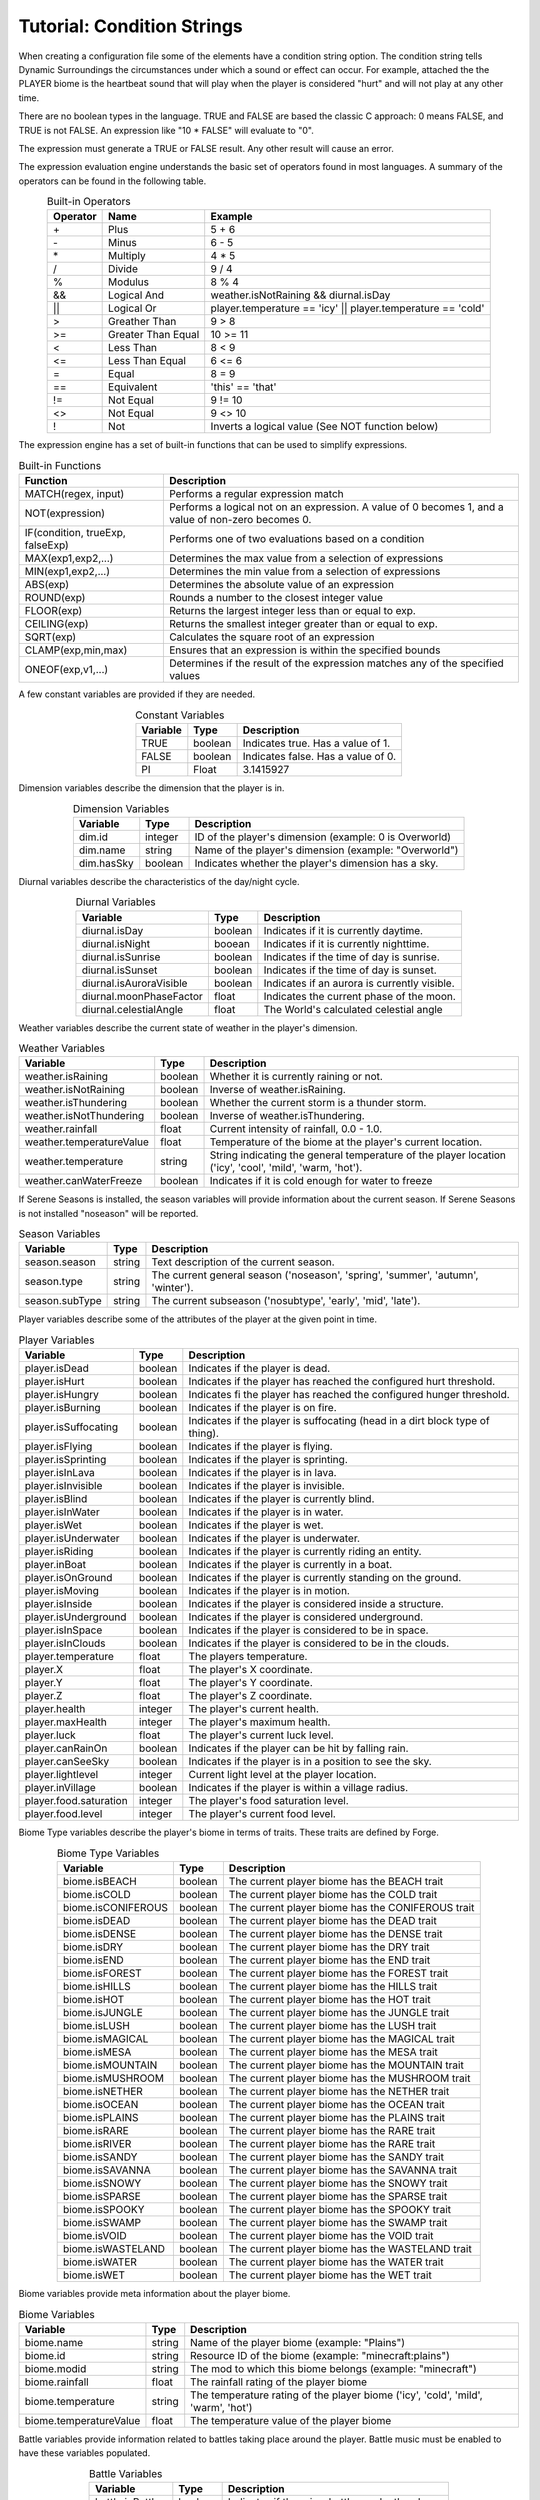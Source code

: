 ..	_tutorial-condition-strings:

Tutorial: Condition Strings
===========================
When creating a configuration file some of the elements have a condition string option.  The
condition string tells Dynamic Surroundings the circumstances under which a sound or effect can
occur.  For example, attached the the PLAYER biome is the heartbeat sound that will play when
the player is considered "hurt" and will not play at any other time.

There are no boolean types in the language.  TRUE and FALSE are based the classic C approach:
0 means FALSE, and TRUE is not FALSE.  An expression like "10 \* FALSE" will evaluate to "0".

The expression must generate a TRUE or FALSE result.  Any other result will cause an error.

The expression evaluation engine understands the basic set of operators found in most languages. A
summary of the operators can be found in the following table.

..	list-table:: Built-in Operators
   	:widths: auto
   	:align: center
   	:header-rows: 1

   	*	- Operator
		- Name
		- Example
	*	- \+
		- Plus
		- 5 \+ 6
	*	- \-
		- Minus
		- 6 \- 5
	*	- \*
		- Multiply
		- 4 \* 5
	*	- /
		- Divide
		- 9 / 4
	*	- %
		- Modulus
		- 8 % 4
	*	- &&
		- Logical And
		- weather.isNotRaining && diurnal.isDay
	*	- ||
		- Logical Or
		- player.temperature == 'icy' || player.temperature == 'cold'
	*	- >
		- Greather Than
		- 9 > 8
	*	- >=
		- Greater Than Equal
		- 10 >= 11
	*	- <
		- Less Than
		- 8 < 9
	*	- <=
		- Less Than Equal
		- 6 <= 6
	*	- =
		- Equal
		- 8 = 9
	*	- ==
		- Equivalent
		- 'this' == 'that'
	*	- !=
		- Not Equal
		- 9 != 10
	*	- <>
		- Not Equal
		- 9 <> 10
	*	- !
		- Not
		- Inverts a logical value (See NOT function below)

The expression engine has a set of built-in functions that can be used to simplify expressions.

..	list-table:: Built-in Functions
   	:widths: auto
   	:align: center
   	:header-rows: 1

   	*	- Function
		- Description
	*	- MATCH(regex, input)
		- Performs a regular expression match
	*	- NOT(expression)
		- Performs a logical not on an expression.  A value of 0 becomes 1, and a value of non-zero becomes 0.
	*	- IF(condition, trueExp, falseExp)
		- Performs one of two evaluations based on a condition
	*	- MAX(exp1,exp2,...)
		- Determines the max value from a selection of expressions
	*	- MIN(exp1,exp2,...)
		- Determines the min value from a selection of expressions
	*	- ABS(exp)
		- Determines the absolute value of an expression
	*	- ROUND(exp)
		- Rounds a number to the closest integer value
	*	- FLOOR(exp)
		- Returns the largest integer less than or equal to exp.
	*	- CEILING(exp)
		- Returns the smallest integer greater than or equal to exp.
	*	- SQRT(exp)
		- Calculates the square root of an expression
	*	- CLAMP(exp,min,max)
		- Ensures that an expression is within the specified bounds
	*	- ONEOF(exp,v1,...)
		- Determines if the result of the expression matches any of the specified values

A few constant variables are provided if they are needed.

..	list-table:: Constant Variables
   	:widths: auto
   	:align: center
   	:header-rows: 1
   	
   	*	- Variable
   		- Type
   		- Description
	*	- TRUE
		- boolean
		- Indicates true.  Has a value of 1.
	*	- FALSE
		- boolean
		- Indicates false.  Has a value of 0.
	*	- PI
		- Float
		- 3.1415927

Dimension variables describe the dimension that the player is in.

..	list-table:: Dimension Variables
   	:widths: auto
   	:align: center
   	:header-rows: 1

   	*	- Variable
   		- Type
   		- Description
	*	- dim.id
		- integer
		- ID of the player's dimension (example: 0 is Overworld)
	*	- dim.name
		- string
		- Name of the player's dimension (example: "Overworld")
	*	- dim.hasSky
		- boolean
		- Indicates whether the player's dimension has a sky.

Diurnal variables describe the characteristics of the day/night cycle.

..	list-table:: Diurnal Variables
   	:widths: auto
   	:align: center
   	:header-rows: 1

   	*	- Variable
   		- Type
   		- Description
	*	- diurnal.isDay
		- boolean
		- Indicates if it is currently daytime.
	*	- diurnal.isNight
		- booean
		- Indicates if it is currently nighttime.
	*	- diurnal.isSunrise
		- boolean
		- Indicates if the time of day is sunrise.
	*	- diurnal.isSunset
		- boolean
		- Indicates if the time of day is sunset.
	*	- diurnal.isAuroraVisible
		- boolean
		- Indicates if an aurora is currently visible.
	*	- diurnal.moonPhaseFactor
		- float
		- Indicates the current phase of the moon.
	*	- diurnal.celestialAngle
		- float
		- The World's calculated celestial angle

Weather variables describe the current state of weather in the player's dimension.

..	list-table:: Weather Variables
   	:widths: auto
   	:align: center
   	:header-rows: 1

   	*	- Variable
   		- Type
   		- Description
	*	- weather.isRaining
		- boolean
		- Whether it is currently raining or not.
	*	- weather.isNotRaining
		- boolean
		- Inverse of weather.isRaining.
	*	- weather.isThundering
		- boolean
		- Whether the current storm is a thunder storm.
	*	- weather.isNotThundering
		- boolean
		- Inverse of weather.isThundering.
	*	- weather.rainfall
		- float
		- Current intensity of rainfall, 0.0 - 1.0.
	*	- weather.temperatureValue
		- float
		- Temperature of the biome at the player's current location.
	*	- weather.temperature
		- string
		- String indicating the general temperature of the player location ('icy', 'cool', 'mild', 'warm, 'hot').
	*	- weather.canWaterFreeze
		- boolean
		- Indicates if it is cold enough for water to freeze

If Serene Seasons is installed, the season variables will provide information about the current
season.  If Serene Seasons is not installed "noseason" will be reported.

..	list-table:: Season Variables
   	:widths: auto
   	:align: center
   	:header-rows: 1

   	*	- Variable
   		- Type
   		- Description
	*	- season.season
		- string
		- Text description of the current season.
	*	- season.type
		- string
		- The current general season ('noseason', 'spring', 'summer', 'autumn', 'winter').
	*	- season.subType
		- string
		- The current subseason ('nosubtype', 'early', 'mid', 'late').

Player variables describe some of the attributes of the player at the given point in time.

..	list-table:: Player Variables
   	:widths: auto
   	:align: center
   	:header-rows: 1

   	*	- Variable
   		- Type
   		- Description
	*	- player.isDead
		- boolean
		- Indicates if the player is dead.
	*	- player.isHurt
		- boolean
		- Indicates if the player has reached the configured hurt threshold.
	*	- player.isHungry
		- boolean
		- Indicates fi the player has reached the configured hunger threshold.
	*	- player.isBurning
		- boolean
		- Indicates if the player is on fire.
	*	- player.isSuffocating
		- boolean
		- Indicates if the player is suffocating (head in a dirt block type of thing).
	*	- player.isFlying
		- boolean
		- Indicates if the player is flying.
	*	- player.isSprinting
		- boolean
		- Indicates if the player is sprinting.
	*	- player.isInLava
		- boolean
		- Indicates if the player is in lava.
	*	- player.isInvisible
		- boolean
		- Indicates if the player is invisible.
	*	- player.isBlind
		- boolean
		- Indicates if the player is currently blind.
	*	- player.isInWater
		- boolean
		- Indicates if the player is in water.
	*	- player.isWet
		- boolean
		- Indicates if the player is wet.
	*	- player.isUnderwater
		- boolean
		- Indicates if the player is underwater.
	*	- player.isRiding
		- boolean
		- Indicates if the player is currently riding an entity.
	*	- player.inBoat
		- boolean
		- Indicates if the player is currently in a boat.
	*	- player.isOnGround
		- boolean
		- Indicates if the player is currently standing on the ground.
	*	- player.isMoving
		- boolean
		- Indicates if the player is in motion.
	*	- player.isInside
		- boolean
		- Indicates if the player is considered inside a structure.
	*	- player.isUnderground
		- boolean
		- Indicates if the player is considered underground.
	*	- player.isInSpace
		- boolean
		- Indicates if the player is considered to be in space.
	*	- player.isInClouds
		- boolean
		- Indicates if the player is considered to be in the clouds.
	*	- player.temperature
		- float
		- The players temperature.
	*	- player.X
		- float
		- The player's X coordinate.
	*	- player.Y
		- float
		- The player's Y coordinate.
	*	- player.Z
		- float
		- The player's Z coordinate.
	*	- player.health
		- integer
		- The player's current health.
	*	- player.maxHealth
		- integer
		- The player's maximum health.
	*	- player.luck
		- float
		- The player's current luck level.
	*	- player.canRainOn
		- boolean
		- Indicates if the player can be hit by falling rain.
	*	- player.canSeeSky
		- boolean
		- Indicates if the player is in a position to see the sky.
	*	- player.lightlevel
		- integer
		- Current light level at the player location.
	*	- player.inVillage
		- boolean
		- Indicates if the player is within a village radius.
	*	- player.food.saturation
		- integer
		- The player's food saturation level.
	*	- player.food.level
		- integer
		- The player's current food level.

Biome Type variables describe the player's biome in terms of traits.  These traits are defined by
Forge.

..	list-table:: Biome Type Variables
   	:widths: auto
   	:align: center
   	:header-rows: 1

   	*	- Variable
   		- Type
   		- Description
	*	- biome.isBEACH
		- boolean
		- The current player biome has the BEACH trait
	*	- biome.isCOLD
		- boolean
		- The current player biome has the COLD trait
	*	- biome.isCONIFEROUS
		- boolean
		- The current player biome has the CONIFEROUS trait
	*	- biome.isDEAD
		- boolean
		- The current player biome has the DEAD trait
	*	- biome.isDENSE
		- boolean
		- The current player biome has the DENSE trait
	*	- biome.isDRY
		- boolean
		- The current player biome has the DRY trait
	*	- biome.isEND
		- boolean
		- The current player biome has the END trait
	*	- biome.isFOREST
		- boolean
		- The current player biome has the FOREST trait
	*	- biome.isHILLS
		- boolean
		- The current player biome has the HILLS trait
	*	- biome.isHOT
		- boolean
		- The current player biome has the HOT trait
	*	- biome.isJUNGLE
		- boolean
		- The current player biome has the JUNGLE trait
	*	- biome.isLUSH
		- boolean
		- The current player biome has the LUSH trait
	*	- biome.isMAGICAL
		- boolean
		- The current player biome has the MAGICAL trait
	*	- biome.isMESA
		- boolean
		- The current player biome has the MESA trait
	*	- biome.isMOUNTAIN
		- boolean
		- The current player biome has the MOUNTAIN trait
	*	- biome.isMUSHROOM
		- boolean
		- The current player biome has the MUSHROOM trait
	*	- biome.isNETHER
		- boolean
		- The current player biome has the NETHER trait
	*	- biome.isOCEAN
		- boolean
		- The current player biome has the OCEAN trait
	*	- biome.isPLAINS
		- boolean
		- The current player biome has the PLAINS trait
	*	- biome.isRARE
		- boolean
		- The current player biome has the RARE trait
	*	- biome.isRIVER
		- boolean
		- The current player biome has the RARE trait
	*	- biome.isSANDY
		- boolean
		- The current player biome has the SANDY trait
	*	- biome.isSAVANNA
		- boolean
		- The current player biome has the SAVANNA trait
	*	- biome.isSNOWY
		- boolean
		- The current player biome has the SNOWY trait
	*	- biome.isSPARSE
		- boolean
		- The current player biome has the SPARSE trait
	*	- biome.isSPOOKY
		- boolean
		- The current player biome has the SPOOKY trait
	*	- biome.isSWAMP
		- boolean
		- The current player biome has the SWAMP trait
	*	- biome.isVOID
		- boolean
		- The current player biome has the VOID trait
	*	- biome.isWASTELAND
		- boolean
		- The current player biome has the WASTELAND trait
	*	- biome.isWATER
		- boolean
		- The current player biome has the WATER trait
	*	- biome.isWET
		- boolean
		- The current player biome has the WET trait

Biome variables provide meta information about the player biome.

..	list-table:: Biome Variables
   	:widths: auto
   	:align: center
   	:header-rows: 1

   	*	- Variable
   		- Type
   		- Description
	*	- biome.name
		- string
		- Name of the player biome (example: "Plains")
	*	- biome.id
		- string
		- Resource ID of the biome (example: "minecraft:plains")
	*	- biome.modid
		- string
		- The mod to which this biome belongs (example: "minecraft")
	*	- biome.rainfall
		- float
		- The rainfall rating of the player biome
	*	- biome.temperature
		- string
		- The temperature rating of the player biome ('icy', 'cold', 'mild', 'warm', 'hot')
	*	- biome.temperatureValue
		- float
		- The temperature value of the player biome

Battle variables provide information related to battles taking place around the player.  Battle music
must be enabled to have these variables populated.

..	list-table:: Battle Variables
   	:widths: auto
   	:align: center
   	:header-rows: 1

   	*	- Variable
   		- Type
   		- Description
	*	- battle.inBattle
		- boolean
		- Indicates if there is a battle nearby the player
	*	- battle.isBoss
		- boolean
		- Indicates if the battle is a boss fight
	*	- battle.isWither
		- boolean
		- Indicates if the battle is with a Wither
	*	- battle.isDragon
		- boolean
		- Indicates if the battle is with an Ender Dragon

-------

Examples
^^^^^^^^
::

	player.health <= 8
	
This is essentially ``player.isHurt`` based on a default configuration.  This is fragile, howevever, because a modpack author cannot tune the threshold.

::

	biome.name == 'Plains'

Returns TRUE if the player's current biome name is 'Plains'.

::

	MATCH('(?i)(.*plains.*)', biome.name)

Uses a regular expression to evaluate the player's current biome name.  If the name contains 'plains' regardless of case it will return TRUE.

::

	IF(player.dimension == 0, player.isHurt, player.health <= 16)

If the player is currently in Overworld (dimension 0) it will return whether the player is hurt or not.  If it is not Overworld then it will return whether the player's current health is less than or equal to 16.

::

	ONEOF(biome.temperature, 'icy', 'cold', 'mild')

Returns TRUE if the ``biome.temperature`` is 'icy', 'cold', or 'mild'.  This is a more compact form of chaining a bunch of '==' expressions with '||'.

::

	ONEOF(player.dimension, 0, -1)

Returns TRUE if the player dimension is either Overworld or Nether.

------

**Notes**

- Strings are denoted in a script by using the apostrophe '.  This is to minimize errors introduced in the Json config because of escaping.  Example of the word 'Overworld' below:

::

	"conditions":"match('(?i)(.*taiga.*|.*snow.*forest.*)', biome.name)",
	"sounds":[
	{
		"sound":"dsurround:owl",
		"conditions":"player.dimensionName == 'Overworld' && weather.isNotRaining && diurnal.isNight",
		"soundType":"spot",
		"volume":0.3
	}
	
- In a lot of cases 'player.temperature' and 'biome.temperature' will be the same.  However, other mods can change dynamics of what the player experiences and what actually exists in the biome.  A good example is the mod Tough As Nails.  My recommendation is to use 'player.temperature' when dealing with PLAYER biome effects, and 'biome.temperature' for things attached to Biomes.